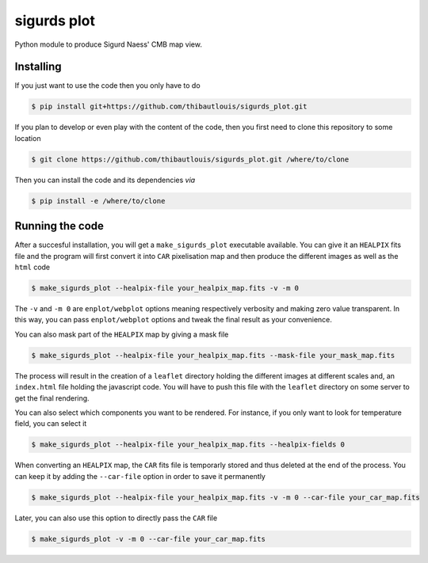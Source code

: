 ============
sigurds plot
============
.. inclusion-marker-do-not-remove

Python module to produce Sigurd Naess' CMB map view.

Installing
----------

If you just want to use the code then you only have to do

.. code:: shell

   $ pip install git+https://github.com/thibautlouis/sigurds_plot.git

If you plan to develop or even play with the content of the code, then you first need to clone this
repository to some location

.. code:: shell

    $ git clone https://github.com/thibautlouis/sigurds_plot.git /where/to/clone

Then you can install the code and its dependencies *via*

.. code:: shell

    $ pip install -e /where/to/clone

Running the code
----------------

After a succesful installation, you will get a ``make_sigurds_plot`` executable available. You can
give it an ``HEALPIX`` fits file and the program will first convert it into ``CAR`` pixelisation map
and then produce the different images as well as the ``html`` code

.. code:: shell

   $ make_sigurds_plot --healpix-file your_healpix_map.fits -v -m 0

The ``-v`` and ``-m 0`` are ``enplot/webplot`` options meaning respectively verbosity and making
zero value transparent. In this way, you can pass ``enplot/webplot`` options and tweak the final
result as your convenience.

You can also mask part of the ``HEALPIX`` map by giving a mask file

.. code:: shell

   $ make_sigurds_plot --healpix-file your_healpix_map.fits --mask-file your_mask_map.fits

The process will result in the creation of a ``leaflet`` directory holding the different images at
different scales and, an ``index.html`` file holding the javascript code. You will have to push this
file with the ``leaflet`` directory on some server to get the final rendering.

You can also select which components you want to be rendered. For instance, if you only want to look
for temperature field, you can select it

.. code:: shell

   $ make_sigurds_plot --healpix-file your_healpix_map.fits --healpix-fields 0

When converting an ``HEALPIX`` map, the ``CAR`` fits file is temporarly stored and thus deleted at
the end of the process. You can keep it by adding the ``--car-file`` option in order to save it
permanently

.. code:: shell

   $ make_sigurds_plot --healpix-file your_healpix_map.fits -v -m 0 --car-file your_car_map.fits

Later, you can also use this option to directly pass the ``CAR`` file

.. code:: shell

   $ make_sigurds_plot -v -m 0 --car-file your_car_map.fits
